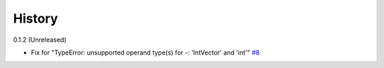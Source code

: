 =======
History
=======

0.1.2 (Unreleased)

* Fix for "TypeError: unsupported operand type(s) for -: 'IntVector' and 'int'" `#8 <https://github.com/saketkc/pySCTransform/pull/8>`_

